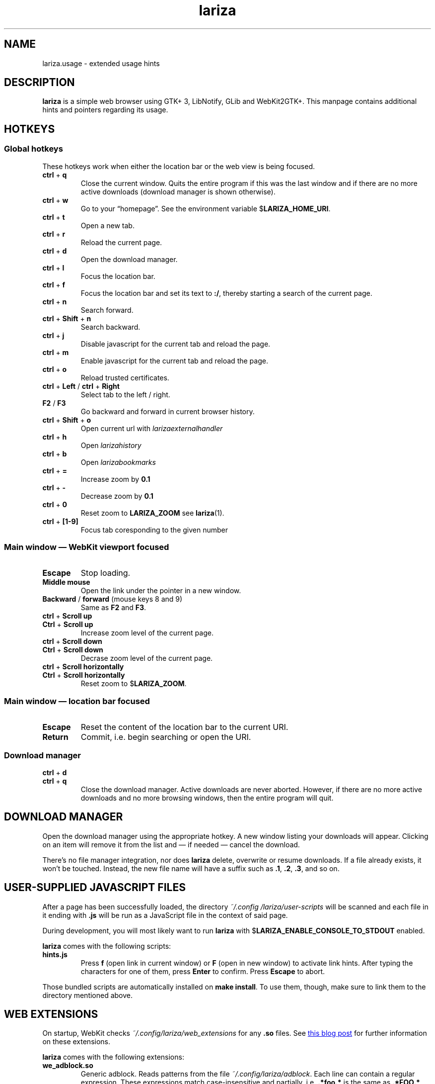 .TH lariza 1 "2021-01-03" "lariza" "User Commands"
.\" --------------------------------------------------------------------
.SH NAME
lariza.usage \- extended usage hints
.\" --------------------------------------------------------------------
.SH DESCRIPTION
\fBlariza\fP is a simple web browser using GTK+ 3, LibNotify, GLib and WebKit2GTK+.
This manpage contains additional hints and pointers regarding its usage.
.\" --------------------------------------------------------------------
.SH "HOTKEYS"
.SS "Global hotkeys"
These hotkeys work when either the location bar or the web view is being
focused.
.TP
\fBctrl\fP + \fBq\fP
Close the current window. Quits the entire program if this was the last
window and if there are no more active downloads (download manager is
shown otherwise).
.TP
\fBctrl\fP + \fBw\fP
Go to your \(lqhomepage\(rq. See the environment variable
$\fBLARIZA_HOME_URI\fP.
.TP
\fBctrl\fP + \fBt\fP
Open a new tab.
.TP
\fBctrl\fP + \fBr\fP
Reload the current page.
.TP
\fBctrl\fP + \fBd\fP
Open the download manager.
.TP
\fBctrl\fP + \fBl\fP
Focus the location bar.
.TP
\fBctrl\fP + \fBf\fP
Focus the location bar and set its text to \fB:/\fP, 
thereby starting a search of the current page.
.TP
\fBctrl\fP + \fBn\fP
Search forward.
.TP
\fBctrl\fP + \fBShift\fP + \fBn\fP
Search backward.
.TP
\fBctrl\fP + \fBj\fP
Disable javascript for the current tab and reload the page.
.TP
\fBctrl\fP + \fBm\fP
Enable javascript for the current tab and reload the page.
.TP
\fBctrl\fP + \fBo\fP
Reload trusted certificates.
.TP
\fBctrl\fP + \fBLeft\fP / \fBctrl\fP + \fBRight\fP
Select tab to the left / right.
.TP
\fBF2\fP / \fBF3\fP
Go backward and forward in current browser history.
.TP
\fBctrl\fP + \fBShift\fP + \fBo\fP
Open current url with \fIlarizaexternalhandler\fP
.TP
\fBctrl\fP + \fBh\fP
Open \fIlarizahistory\fP
.TP
\fBctrl\fP + \fBb\fP
Open \fIlarizabookmarks\fP
.TP
\fBctrl\fP + \fB=\fP
Increase zoom by \fB0.1\fP
.TP
\fBctrl\fP + \fB-\fP
Decrease zoom by \fB0.1\fP
.TP
\fBctrl\fP + \fB0\fP
Reset zoom to \fBLARIZA_ZOOM\fP see
\fBlariza\fP(1).
.TP
\fBctrl\fP + \fB[1-9]\fP
Focus tab coresponding to the given number
.P
.SS "Main window \(em WebKit viewport focused"
.TP
\fBEscape\fP
Stop loading.
.TP
\fBMiddle mouse\fP
Open the link under the pointer in a new window.
.TP
\fBBackward\fP / \fBforward\fP (mouse keys 8 and 9)
Same as \fBF2\fP and \fBF3\fP.
.TP
\fBctrl\fP + \fBScroll up\fP
.TQ
\fBCtrl\fP + \fBScroll up\fP
Increase zoom level of the current page.
.TP
\fBctrl\fP + \fBScroll down\fP
.TQ
\fBCtrl\fP + \fBScroll down\fP
Decrase zoom level of the current page.
.TP
\fBctrl\fP + \fBScroll horizontally\fP
.TQ
\fBCtrl\fP + \fBScroll horizontally\fP
Reset zoom to $\fBLARIZA_ZOOM\fP.
.P
.SS "Main window \(em location bar focused"
.TP
\fBEscape\fP
Reset the content of the location bar to the current URI.
.TP
\fBReturn\fP
Commit, i.e. begin searching or open the URI.
.P
.SS "Download manager"
.TP
\fBctrl\fP + \fBd\fP
.TQ
\fBctrl\fP + \fBq\fP
Close the download manager. Active downloads are never aborted. However,
if there are no more active downloads and no more browsing windows, then
the entire program will quit.
.\" --------------------------------------------------------------------
.SH "DOWNLOAD MANAGER"
Open the download manager using the appropriate hotkey. A new window
listing your downloads will appear. Clicking on an item will remove it
from the list and \(em if needed \(em cancel the download.
.P
There's no file manager integration, nor does \fBlariza\fP delete,
overwrite or resume downloads. If a file already exists, it won't be
touched. Instead, the new file name will have a suffix such as \fB.1\fP,
\fB.2\fP, \fB.3\fP, and so on.
.\" --------------------------------------------------------------------
.SH "USER-SUPPLIED JAVASCRIPT FILES"
After a page has been successfully loaded, the directory
\fI~/.config\:/lariza\:/user-scripts\fP will be scanned and each file in
it ending with \fB.js\fP will be run as a JavaScript file in the context
of said page.
.P
During development, you will most likely want to run \fBlariza\fP with
$\fBLARIZA_ENABLE_CONSOLE_TO_STDOUT\fP enabled.
.P
\fBlariza\fP comes with the following scripts:
.TP
\fBhints.js\fP
Press \fBf\fP (open link in current window) or \fBF\fP (open in new
window) to activate link hints. After typing the characters for one of
them, press \fBEnter\fP to confirm. Press \fBEscape\fP to abort.
.P
Those bundled scripts are automatically installed on \fBmake install\fP.
To use them, though, make sure to link them to the directory mentioned
above.
.\" --------------------------------------------------------------------
.SH "WEB EXTENSIONS"
On startup, WebKit checks \fI~/.config/lariza/web_extensions\fP for any
\fB.so\fP files. See
.UR http://\:blogs.igalia.com/\:carlosgc/\:2013/\:09/\:10/\:webkit2gtk-\:web-\:process-\:extensions/
this blog post
.UE
for further information on these extensions.
.P
\fBlariza\fP comes with the following extensions:
.TP
\fBwe_adblock.so\fP
Generic adblock. Reads patterns from the file
\fI~/.config/lariza/adblock\fP. Each line can contain a regular
expression. These expressions match case-insensitive and partially, i.e.
\fB.*foo.*\fP is the same as \fB.*FOO.*\fP and you can use anchors like
\fB^https?://...\fP. Please refer to
.UR https://\:developer.\:gnome.\:org/\:glib/\:stable/\:glib-\:regex-\:syntax.html
the GLib reference
.UE
for more details. Lines starting with \fB#\fP are ignored.
.P
Those bundled web extensions are automatically compiled when you run
\fBmake\fP and installed on \fBmake install\fP. To use them, though,
make sure to link them to the directory mentioned above.
.\" --------------------------------------------------------------------
.SH "TRUSTED CERTIFICATES"
By default, \fBlariza\fP trusts whatever CAs are trusted by WebKit. If
you wish to trust additional certificates, such as self-signed
certificates, the first thing you should do is try to add the
appropriate CAs to your system-wide store.
.P
If you wish to add simple exceptions, you can grab the certificate and
store it in the directory \fI~/.config/lariza/certs\fP. The filename
must be equal to the hostname:
.P
\f(CW
.nf
\&$ echo | openssl s_client -connect foo.de:443 | openssl x509 >foo.de
.fi
\fP
.P
This tells \fBlariza\fP to trust the given certificate when connecting
to host \fBfoo.de\fP.
.P
You can reload these certificates at runtime by pressing the appropriate
hotkey. Note that removed certificates will be kept in memory until you
restart \fBlariza\fP.
.P
Note: This is NOT equal to certificate pinning. WebKit ignores
user-specified certificates if the server's certificate can be validated
by any system-wide CA.
.\" --------------------------------------------------------------------
.SH EXTERNAL PROGRAMS
Lariza calls a number of external programs to facilitate extensibility.
These programs are all language independent.
.TP
\fBlarizahistory
is called without any arguments,
the program is intended to parse the \fILARIZA_HISTORY_FILE\fP
with some sort of menu selector.
.TP
\fBlarizabookmarks
is a program called in the same way as \fIlarizahistory\fP.
While it could be used for anything you like,
the intended use case is a bookmark manager
.TP
\fBlarizaexternalhandler
opens the \fBURI\fP currently displayed in the URI-bar.
The \fBURI\fP is passed as \fB$1\fP to the program.
.\" --------------------------------------------------------------------
.SH "SEE ALSO"
.BR lariza (1).
